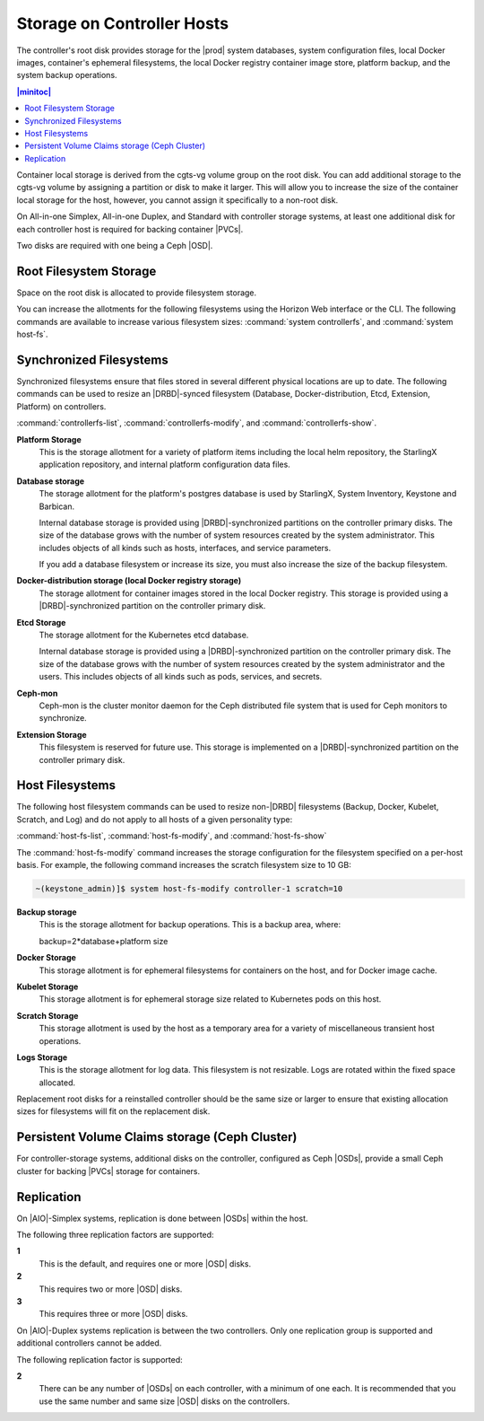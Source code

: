 
.. uyj1582118375814
.. _storage-planning-storage-on-controller-hosts:

===========================
Storage on Controller Hosts
===========================

The controller's root disk provides storage for the |prod| system databases,
system configuration files, local Docker images, container's ephemeral
filesystems, the local Docker registry container image store, platform backup,
and the system backup operations.

.. contents:: |minitoc|
   :local:
   :depth: 1

Container local storage is derived from the cgts-vg volume group on the root
disk. You can add additional storage to the cgts-vg volume by assigning a
partition or disk to make it larger. This will allow you to increase the size
of the container local storage for the host, however, you cannot assign it
specifically to a non-root disk.

On All-in-one Simplex, All-in-one Duplex, and Standard with controller storage
systems, at least one additional disk for each controller host is required for
backing container |PVCs|.

Two disks are required with one being a Ceph |OSD|.

.. _storage-planning-storage-on-controller-hosts-d103e57:

-----------------------
Root Filesystem Storage
-----------------------

Space on the root disk is allocated to provide filesystem storage.

You can increase the allotments for the following filesystems using the Horizon
Web interface or the CLI. The following commands are available to increase
various filesystem sizes: :command:`system controllerfs`, and :command:`system
host-fs`.

.. _storage-planning-storage-on-controller-hosts-d103e93:

------------------------
Synchronized Filesystems
------------------------

Synchronized filesystems ensure that files stored in several different physical
locations are up to date. The following commands can be used to resize an
|DRBD|-synced filesystem \(Database, Docker-distribution, Etcd, Extension,
Platform\) on controllers.

:command:`controllerfs-list`, :command:`controllerfs-modify`, and
:command:`controllerfs-show`.

.. xbooklink For more information, see *Increasing Controller Filesystem Storage Allotments Using Horizon*.

**Platform Storage**
    This is the storage allotment for a variety of platform items including the
    local helm repository, the StarlingX application repository, and internal
    platform configuration data files.

**Database storage**
    The storage allotment for the platform's postgres database is used by
    StarlingX, System Inventory, Keystone and Barbican.

    Internal database storage is provided using |DRBD|-synchronized partitions
    on the controller primary disks. The size of the database grows with the
    number of system resources created by the system administrator. This
    includes objects of all kinds such as hosts, interfaces, and service
    parameters.

    If you add a database filesystem or increase its size, you must also
    increase the size of the backup filesystem.

**Docker-distribution storage \(local Docker registry storage\)**
    The storage allotment for container images stored in the local Docker
    registry. This storage is provided using a |DRBD|-synchronized partition on
    the controller primary disk.

**Etcd Storage**
    The storage allotment for the Kubernetes etcd database.

    Internal database storage is provided using a |DRBD|-synchronized partition
    on the controller primary disk. The size of the database grows with the
    number of system resources created by the system administrator and the
    users. This includes objects of all kinds such as pods, services, and
    secrets.

**Ceph-mon**
    Ceph-mon is the cluster monitor daemon for the Ceph distributed file system
    that is used for Ceph monitors to synchronize.

**Extension Storage**
    This filesystem is reserved for future use. This storage is implemented on
    a |DRBD|-synchronized partition on the controller primary disk.

.. _storage-planning-storage-on-controller-hosts-d103e219:

----------------
Host Filesystems
----------------

The following host filesystem commands can be used to resize non-|DRBD|
filesystems \(Backup, Docker, Kubelet, Scratch, and Log\) and do not
apply to all hosts of a given personality type:

:command:`host-fs-list`, :command:`host-fs-modify`, and :command:`host-fs-show`

The :command:`host-fs-modify` command increases the storage configuration for
the filesystem specified on a per-host basis. For example, the following
command increases the scratch filesystem size to 10 GB:

.. code-block:: none

    ~(keystone_admin)]$ system host-fs-modify controller-1 scratch=10

**Backup storage**
    This is the storage allotment for backup operations. This is a backup area,
    where:

    backup=2\*database+platform size

**Docker Storage**
    This storage allotment is for ephemeral filesystems for containers on the
    host, and for Docker image cache.

**Kubelet Storage**
    This storage allotment is for ephemeral storage size related to Kubernetes
    pods on this host.

**Scratch Storage**
    This storage allotment is used by the host as a temporary area for a
    variety of miscellaneous transient host operations.

**Logs Storage**
    This is the storage allotment for log data. This filesystem is not
    resizable. Logs are rotated within the fixed space allocated.

Replacement root disks for a reinstalled controller should be the same size or
larger to ensure that existing allocation sizes for filesystems will fit on the
replacement disk.

.. _storage-planning-storage-on-controller-hosts-d103e334:

-------------------------------------------------
Persistent Volume Claims storage \(Ceph Cluster\)
-------------------------------------------------

For controller-storage systems, additional disks on the controller, configured
as Ceph |OSDs|, provide a small Ceph cluster for backing |PVCs| storage for
containers.

.. _storage-planning-storage-on-controller-hosts-d103e345:

-----------
Replication
-----------

On |AIO|-Simplex systems, replication is done between |OSDs| within the host.

The following three replication factors are supported:

**1**
    This is the default, and requires one or more |OSD| disks.

**2**
    This requires two or more |OSD| disks.

**3**
    This requires three or more |OSD| disks.

On |AIO|-Duplex systems replication is between the two controllers. Only one
replication group is supported and additional controllers cannot be added.

The following replication factor is supported:

**2**
    There can be any number of |OSDs| on each controller, with a minimum of one
    each. It is recommended that you use the same number and same size |OSD|
    disks on the controllers.
